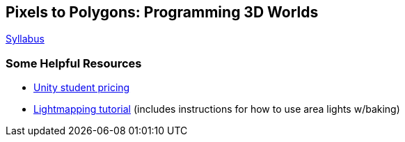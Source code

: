== Pixels to Polygons: Programming 3D Worlds

http://jamesgeorge.org/3dworlds/[Syllabus]

=== Some Helpful Resources

* http://www.studica.com/unity[Unity student pricing]

* http://unity3d.com/support/documentation/Manual/Lightmapping.html[Lightmapping tutorial] (includes instructions for how to use area lights w/baking)